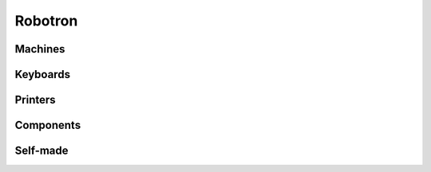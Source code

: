.. _glossary_robotron:

Robotron
********

Machines
========

.. glossary::
   :sorted:

   A51xx
      - |A5120|, |A5130|

   A5120
      :rtcpt:`Business computer <a5120.htm>` made by
      |VEB Buchungsmaschinenwerk Karl-Marx-Stadt| in 1982

      - :pesarnet:`pc_s.html#A5120`

   A5130
      :rtcpt:`Business computer <a5130.htm>` made by
      |VEB Buchungsmaschinenwerk Karl-Marx-Stadt| in 1983

   K8924
      :rtcpt:`Special terminal for credit services sector <k8924.htm>` made by
      |VEB Buchungsmaschinenwerk Karl-Marx-Stadt| in 1984

      - :pesarnet:`pc_s.html#8924`

   K8927
      :rtcpt:`Reservation terminal for railway, transport and public health sector <k8927.htm>` made by
      |VEB Buchungsmaschinenwerk Karl-Marx-Stadt| based on |A5120|

      - :pesarnet:`pc_s.html#A5120`

   KC85
      :rtcpt:`Kleincomputer aus Mühlhausen <kc_muehlhausen.htm>` made by
      |VEB Mikroelektronik Mühlhausen|

      - |KC85/2|, |KC85/3|, |KC85/4|

      - `Ulrich Zander`_ |---| `KC85 area (UZ)`_:

        - `KC85 Hardware <http://www.sax.de/~zander/kc85/kc85_hw.html>`_
        - `KC85 Dokumentation <http://www.sax.de/~zander/kc85/kc85_bw.html>`_

   Z9001
      - |KC85/1|

   KC85/1
      :rtcpt:`Kleincomputer Robotron Z9001, Robotron KC85/1 <kc_dresden.htm#kc85-1>` made by
      |VEB Robotron Otto Schön|

      - |KC85/1.10|, |KC85/1.11|

   KC85/1.10
      - |KC85/1| monochrome

   KC85/1.11
      - |KC85/1| |RGB| color

   HC900
      - |KC85/2|

   KC85/2
      :rtcpt:`Kleincomputer KC85/2, HC900 <kc_muehlhausen.htm#kc85-2>` made by
      |VEB Mikroelektronik Mühlhausen| in 1984

      - |KC85| 1984

   KC85/3
      :rtcpt:`Kleincomputer KC85/3 <kc_muehlhausen.htm#kc85-3>` made by
      |VEB Mikroelektronik Mühlhausen| in 1986

      - |KC85| 1986

   KC85/4
      :rtcpt:`Kleincomputer KC85/4 <kc_muehlhausen.htm#kc85-4>` made by
      |VEB Mikroelektronik Mühlhausen| in 1988

      - |KC85| 1988

   KC87
      :rtcpt:`Kleincomputer KC87 <kc_dresden.htm#kc87>` made by
      |VEB Robotron Otto Schön|

      - |KC87.10|, |KC87.11|, |KC87.20|, |KC87.21|, |KC87.30|, |KC87.31|

      - `Ulrich Zander`_ |---| `Z9001 / KC87 area (UZ)`_:

        - `Z9001 Hardware <http://www.sax.de/~zander/z9001/hw.html>`_
        - `KC87 Hardware <http://www.sax.de/~zander/kc/kc_bw.html>`_
        - `Z9001 / KC87 Module <http://www.sax.de/~zander/z9001/module/alle.html>`_
        - `Z9001 / KC87 Programme <http://www.sax.de/~zander/z9001/sw.html>`_
        - `Z9001 / KC87 Dokumentation <http://www.sax.de/~zander/z9001/bw.html>`_
        - `Z9001 / KC87 Erweiterungen <http://www.sax.de/~zander/z9001/ex.html>`_

   KC87.10
      - |KC87| base version, monochrome

   KC87.11
      - |KC87| base version, |RGB| color

   KC87.20
      - |KC87| business version, monochrome

   KC87.21
      - |KC87| business version, |RGB| color

   KC87.30
      - |KC87| industrial version, monochrome

   KC87.31
      - |KC87| industrial version, |RGB| color

   PC1715
      :rtcpt:`Business computer <pc1715.htm>` made by
      |VEB Büromaschinenwerk Sömmerda| in 1984

      - :pesarnet:`pc_s.html#1715`
      - `Holm Tiffe`_ |---| `PC1715 area (HT)`_:

        - `PC1715 Rom Images <http://www.tiffe.de/Robotron/PC1715/EPROM/ROMs-PC1715.zip>`_
        - `PC1715 Schematics <http://www.tiffe.de/Robotron/PC1715/PC-1715-Schaltplaene.pdf>`_
        - `PC1715 Servicemanual <http://www.tiffe.de/Robotron/PC1715/PC-1715-Servicemanual.pdf>`_
        - `PC1715 Manual <http://www.tiffe.de/Robotron/PC1715/MANUAL_PC_1715.pdf>`_
        - `PC1715 Manual Amendment <http://www.tiffe.de/Robotron/PC1715/Erg%e4nzung_Manual_f%fcr_Einsatz_FD-Laufwerke_im_PC_1715.pdf>`_
        - `PC1715 CP/A Description <http://www.tiffe.de/Robotron/PC1715/Beschreibung_CPA_f%fcr_BC_und_PC_1715.pdf>`_
        - `PC1715 CP/A Sources Disk Image 1 <http://www.tiffe.de/Robotron/PC1715/CPA1715.CQM>`_
        - `PC1715 CP/A Sources Disk Image 2 <http://www.tiffe.de/Robotron/PC1715/cpa1715.cqm>`_
        - `PC1715 Disk Informations <http://www.tiffe.de/Robotron/PC1715/DT-INFO.TXT>`_

      - `Jörg Felgentreu`_ |---| `PC1715 area (JF)`_:

        - `PC1715 ZRE, BOOT Rom Image <http://felgentreu.spdns.org/robotron/U_1715/s502.bin>`_
        - `PC1715 ZRE, ZG Rom Image (i8275) <http://felgentreu.spdns.org/robotron/U_1715/s619.bin>`_
        - `PC1715 ZRE, Schaltung Blatt 1 <http://felgentreu.spdns.org/robotron/U_1715/ZRE_BL1.pdf>`_
        - `PC1715 ZRE, Schaltung Blatt 2 <http://felgentreu.spdns.org/robotron/PC1715/ZRE_BL2.pdf>`_
        - `PC1715 ZRE, Schaltung Belegungsplan <http://felgentreu.spdns.org/robotron/PC1715/ZRE_Belegung.pdf>`_
        - `PC1715 FDC, READ Rom Image <http://felgentreu.spdns.org/robotron/U_1715/r1715lr.bin>`_
        - `PC1715 FDC, WRITE Rom Image <http://felgentreu.spdns.org/robotron/U_1715/r1715sr.bin>`_
        - `PC1715 FDC, Schaltung Variante 1 <http://felgentreu.spdns.org/robotron/PC1715/FDC_Var_01.pdf>`_
        - `PC1715 FDC, Schaltung Variante 2 <http://felgentreu.spdns.org/robotron/PC1715/FDC_Var_02.pdf>`_
        - `PC1715 Tastatur, Rom Image <http://felgentreu.spdns.org/robotron/U_1715/robotron-pc1715-2716.bin>`_
        - `PC1715 Tastatur, Schaltung Blatt 1 <http://felgentreu.spdns.org/robotron/PC1715/Tastatur.pdf>`_
        - `PC1715 Schaltung Verbindungsplan <http://felgentreu.spdns.org/robotron/PC1715/Verbindungsplan.pdf>`_
        - `PC1715 Schaltung Anschlußplan <http://felgentreu.spdns.org/robotron/PC1715/Anschlu%DFplan.pdf>`_
        - `PC1715 Servicehandbuch <http://felgentreu.spdns.org/robotron/PC1715/Servicehandbuch.pdf>`_
        - `PC1715 Betriebssystem SCPX <http://felgentreu.spdns.org/robotron/PC1715/SCPX.ZIP>`_

      - `Ulrich Zander`_ |---| `PC1715 area (UZ)`_:

        - `PC1715 Hardware <http://www.sax.de/~zander/pc1715/pc_hw.html>`_
        - `PC1715 Dokumentation <http://www.sax.de/~zander/pc1715/pc_bw.html>`_
        - `PC1715 Programme <http://www.sax.de/~zander/pc1715/pc_sw.html>`_
        - `PC1715 ROMs/EPROMs <http://www.sax.de/~zander/pc1715/pc_bin.html>`_
        - `PC1715 Tips und Hinweise <http://www.sax.de/~zander/pc1715/pc_tp.html>`_

      - http://xepb.org/robotron/index.html
      - http://computers.mcbx.netne.net/8bit/robo1715/index.htm
      - http://mcbx.netne.net/keep/c/museum/8bit/robotron_1715

   Z1013
      :rtcpt:`Kleincomputer Robotron Z1013 <kc_riesa.htm#z1013>` made by
      |VEB Robotron Riesa|

      - |Z1013.01|, |Z1013.12|, |Z1013.16|, |Z1013.64|

      - `Ulrich Zander`_ |---| `Z1013 area (UZ)`_:

        - `Z1013 Hardware <http://www.sax.de/~zander/z1013/z13_hw.html>`_
        - `Z1013 Module <http://www.sax.de/~zander/z1013/z13_mod.html>`_
        - `Z1013 Programme <http://www.sax.de/~zander/z1013/z13_sw.html>`_
        - `Z1013 Dokumentation <http://www.sax.de/~zander/z1013/z13_bw.html>`_
        - `Z1013 Erweiterungen <http://www.sax.de/~zander/z1013/z13_ex.html>`_

   Z1013.01
      :rtcpt:`Kleincomputer Z1013.01 <kc_riesa.htm#z1013-01>` made by
      |VEB Robotron Riesa| in 1984

      - |Z1013| 1984

   Z1013.12
      :rtcpt:`Kleincomputer Z1013.12 <kc_riesa.htm#z1013-12>` made by
      |VEB Robotron Riesa| in 1984

      - |Z1013| 1984

   Z1013.16
      :rtcpt:`Kleincomputer Z1013.16 <kc_riesa.htm#z1013-16>` made by
      |VEB Robotron Riesa| in 1987

      - |Z1013| 1987

   Z1013.64
      :rtcpt:`Kleincomputer Z1013.64 <kc_riesa.htm#z1013-64>` made by
      |VEB Robotron Riesa| in 1988

      - |Z1013| 1988

Keyboards
=========

.. glossary::
   :sorted:

   K7604/06
      - |K7604|, |K7606|

   K7604
      :rtkbd:`Hall based parallel keyboard <k7604>` for older business
      computers without support of a dedicated processor unit. The |K7604|
      is the predecessor model of the |K7634|.

   K7606
      :rtkbd:`Hall based parallel keyboard <k7606>` for the compact business
      computer A5110 without support of a dedicated processor unit. The |K7606|
      is the predecessor model of the |K7636|.

   K7634/36
      - |K7634|, |K7636|

   K7634
      :rtkbd:`Hall based parallel keyboard <k7634>` for the most of the K89xx
      terminals supported by a dedicated processor unit. The |K7634| is the
      successor model of the |K7604|.

   K7636
      :rtkbd:`Hall based parallel keyboard <k7636>` for the compact business
      computer |A5120| supported by a dedicated processor unit. The |K7636|
      is the successor model of the |K7606|.

   K7637
      :rtkbd:`Hall based serial keyboard <k7637>` for the computer system
      |K1520| supported by a dedicated processor unit. The |K7637| is the
      successor model of the |K7636|.

   K7658
      :rtkbd:`Elastomer based serial keyboard <pc1715>` for the business computer
      |PC1715| supported by a dedicated processor unit.

   K7659
      :rtkbd:`Elastomer based build-in keyboard <k7659>` for the
      Mansfeld-Computer MPC1 and MPC2
      :cite:`pcm:website:elektroschaltgeraete1985bedienungsanleitungk7659`.

Printers
========

.. glossary::
   :sorted:

   K631x
      :rtpnt:`Dot matrix printer <k631x.htm>` made by
      |VEB Büromaschinenwerk Sömmerda| in 1983

      - :pesarnet:`peripherie.html#K6311`

   SD1152
      :rtpnt:`Daisy wheel printer <sd1152.htm>` made by
      |VEB Büromaschinenwerk Sömmerda| in 1980

      - :pesarnet:`peripherie.html#SD1152`
      - `Robotron 1152/257: Manual 1 <http://www.k1520.com/robotron/sd1152-257-m1.pdf>`_
      - `Robotron 1152/257: Manual 2 <http://www.k1520.com/robotron/sd1152-257-m2.pdf>`_
      - `Robotron 1152/257: Manual 3 <http://www.k1520.com/robotron/sd1152-257-m3.pdf>`_

   SD1154
      :rtpnt:`Dot matrix printer <sd11xx.htm#sd1154>` made by
      |VEB Büromaschinenwerk Sömmerda| in 1976

   SD1156
      :rtpnt:`Dot matrix printer <sd11xx.htm#sd1156>` made by
      |VEB Büromaschinenwerk Sömmerda| in 1974

   SD1157
      :rtpnt:`Dot matrix printer <sd11xx.htm#sd1157>` made by
      |VEB Büromaschinenwerk Sömmerda| in 1981

      - :pesarnet:`peripherie.html#SD1152`

Components
==========

.. glossary::
   :sorted:

   EFS
      German abbreviation of a standardized connector system in the |GDR|:
      :rtcon:`Einheitssystem der Flachsteckverbinder <efs>`

      - |TGL 29331|

   EFS39
      German abbreviation of a standardized connector system in the |GDR|:
      :rtcon:`Einheitssystem der Flachsteckverbinder 39 <efs39>`

      - |EFS| 39 pins (3 |x| 13 pins)
      - |TGL 29331/04|

   EFS58
      German abbreviation of a standardized connector system in the |GDR|:
      :rtcon:`Einheitssystem der Flachsteckverbinder 58 <efs58>`

      - |EFS| 58 pins (2 |x| 29 pins)
      - |TGL 29331/03|

   K1520
      :rtstd:`Standardized computer bus system <k1520.htm>` often used
      in the |GDR| for |U880| computer systems.

   062-8110
      Part of |K1520| PCB set: :rtk1520:`Zentrale Recheneinheit <062-8110>`

      - `Jörg Felgentreu`_ |---| `K1520 area (JF)`_:

        - `K2526 BOOT Rom Image <http://felgentreu.spdns.org/robotron/k1520doku/K2526/m083.bin>`_
        - `K2526 Serviceschaltung <http://felgentreu.spdns.org/robotron/k1520doku/K2526/K2526_Serviceschaltplan.pdf>`_
        - `K2526 Betriebsdokumentation <http://felgentreu.spdns.org/robotron/k1520doku/K2526/Betriebsdoku%20K2526,%202527%20(ZRE%20-%20Zentrale%20Rechen-Einheit).pdf>`_

   K2526
      - :term:`062-8110`

   K5600.10
      5\ |oneq|\ " Floppy Disk Drive :rtfdd:`MFS 1.2 <k5600-10>` with
      FM/MFM coding and 1 |x| 40 tracks (up to 200 |kB|), made by
      |VEB Buchungsmaschinenwerk Karl-Marx-Stadt| and
      |VEB Büromaschinenwerk Sömmerda|.
      The |K5600.10| is the predecessor model of the |K5600.20|.

   K5600.20
      5\ |oneq|\ " Floppy Disk Drive :rtfdd:`MFS 1.4 <k5600-20>` with
      FM/MFM coding and 1 |x| 80 tracks (up to 400 |kB|), made by
      |VEB Buchungsmaschinenwerk Karl-Marx-Stadt|.
      The |K5600.20| is the successor model of the |K5600.10|.

   K5601
      5\ |oneq|\ " Floppy Disk Drive :rtfdd:`MFS 1.6 <k5601>` with
      FM/MFM coding and 2 |x| 80 tracks (up to 800 |kB|), made by
      |VEB Buchungsmaschinenwerk Karl-Marx-Stadt|.
      The |K5601| is the successor model of the |K5600.20| and |K5600.10|.

   MF3200
      8" Floppy Disk Drive :rtfdd:`FS3200 <mf3200>` with
      FM coding and 1 |x| 77 tracks (up to 300 |kB|), made in Hungary.
      The |MF3200| is the predecessor model of the |MF6400|.

   MF6400
      8" Floppy Disk Drive :rtfdd:`FS6400 <mf6400>` with
      FM/MFM coding and 2 |x| 77 tracks (up to 600 |kB|), made in Hungary.
      The |MF6400| is the successor model of the |MF3200|.

Self-made
=========

.. glossary::
   :sorted:

   AC1
      :rtcpt:`Amateurfunkcomputer AC1 <bausaetze.htm#ac1>` published by
      the German journal Funkamateur :cite:`pcm:heyder8385ac1` in 1983

   PC/M
      :rtcpt:`Komfortabler Personalcomputer für den erfahrenen Amateur <bausaetze.htm#pcm>`
      published by the German journal Funkamateur :cite:`mugler8891pcm` in 1988
 
      - :pesarnet:`eigenbau.html#PCM`

   EPR2TUK
      German abbreviation of a single board computer made by
      TU Karl-Marx-Stadt in 1988: Einplatinenrechner Version 2

.. Local variables:
   coding: utf-8
   mode: text
   mode: rst
   End:
   vim: fileencoding=utf-8 filetype=rst :
